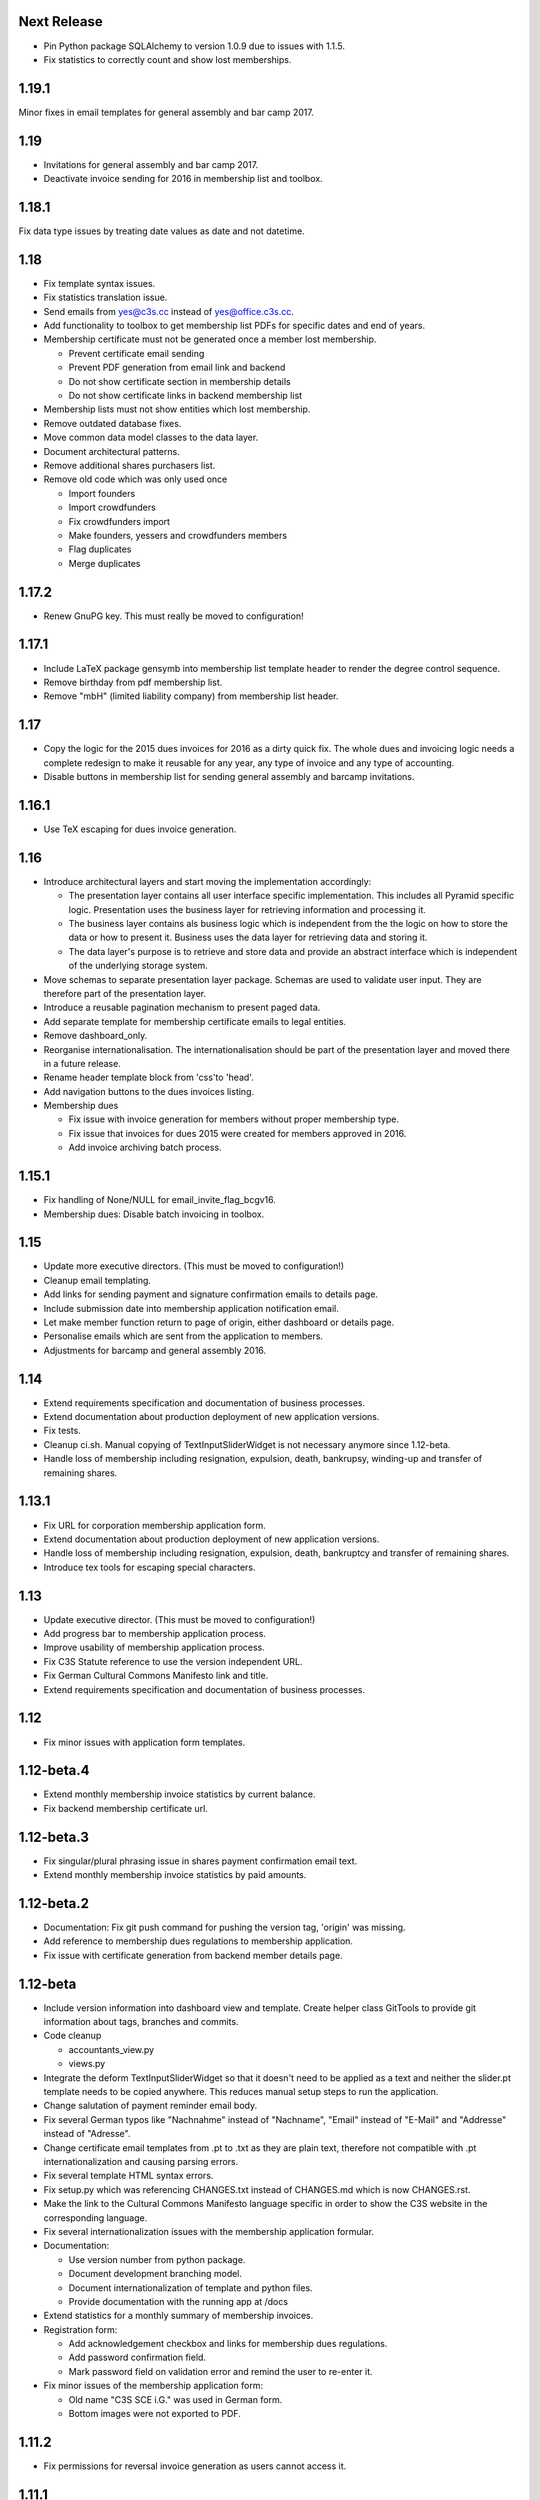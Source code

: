 Next Release
============


- Pin Python package SQLAlchemy to version 1.0.9 due to issues with 1.1.5.

- Fix statistics to correctly count and show lost memberships.



1.19.1
======


Minor fixes in email templates for general assembly and bar camp 2017.



1.19
====


- Invitations for general assembly and bar camp 2017.

- Deactivate invoice sending for 2016 in membership list and toolbox.



1.18.1
======


Fix data type issues by treating date values as date and not datetime.



1.18
====


- Fix template syntax issues.

- Fix statistics translation issue.

- Send emails from yes@c3s.cc instead of yes@office.c3s.cc.

- Add functionality to toolbox to get membership list PDFs for specific dates
  and end of years.

- Membership certificate must not be generated once a member lost membership.

  - Prevent certificate email sending

  - Prevent PDF generation from email link and backend

  - Do not show certificate section in membership details

  - Do not show certificate links in backend membership list

- Membership lists must not show entities which lost membership.

- Remove outdated database fixes.

- Move common data model classes to the data layer.

- Document architectural patterns.

- Remove additional shares purchasers list.

- Remove old code which was only used once

  - Import founders

  - Import crowdfunders

  - Fix crowdfunders import

  - Make founders, yessers and crowdfunders members

  - Flag duplicates

  - Merge duplicates



1.17.2
======


- Renew GnuPG key. This must really be moved to configuration!



1.17.1
======


- Include LaTeX package gensymb into membership list template header to render
  the degree control sequence.

- Remove birthday from pdf membership list.

- Remove "mbH" (limited liability company) from membership list header.



1.17
====


- Copy the logic for the 2015 dues invoices for 2016 as a dirty quick fix. The
  whole dues and invoicing logic needs a complete redesign to make it reusable
  for any year, any type of invoice and any type of accounting.

- Disable buttons in membership list for sending general assembly and barcamp
  invitations.



1.16.1
======


- Use TeX escaping for dues invoice generation.



1.16
====


- Introduce architectural layers and start moving the implementation
  accordingly:

  - The presentation layer contains all user interface specific implementation.
    This includes all Pyramid specific logic. Presentation uses the business
    layer for retrieving information and processing it.

  - The business layer contains als business logic which is independent from the
    the logic on how to store the data or how to present it. Business uses the
    data layer for retrieving data and storing it.

  - The data layer's purpose is to retrieve and store data and provide an
    abstract interface which is independent of the underlying storage system.

- Move schemas to separate presentation layer package. Schemas are used to
  validate user input. They are therefore part of the presentation layer.

- Introduce a reusable pagination mechanism to present paged data.

- Add separate template for membership certificate emails to legal entities.

- Remove dashboard_only.

- Reorganise internationalisation. The internationalisation should be part of
  the presentation layer and moved there in a future release.

- Rename header template block from 'css'to 'head'.

- Add navigation buttons to the dues invoices listing.

- Membership dues

  - Fix issue with invoice generation for members without proper membership type.

  - Fix issue that invoices for dues 2015 were created for members approved in 2016.

  - Add invoice archiving batch process.



1.15.1
======


- Fix handling of None/NULL for email_invite_flag_bcgv16.

- Membership dues: Disable batch invoicing in toolbox.



1.15
====


- Update more executive directors. (This must be moved to configuration!)

- Cleanup email templating.

- Add links for sending payment and signature confirmation emails to details
  page.

- Include submission date into membership application notification email.

- Let make member function return to page of origin, either dashboard or
  details page.

- Personalise emails which are sent from the application to members.

- Adjustments for barcamp and general assembly 2016.



1.14
====


- Extend requirements specification and documentation of business processes.

- Extend documentation about production deployment of new application
  versions.

- Fix tests.

- Cleanup ci.sh. Manual copying of TextInputSliderWidget is not necessary
  anymore since 1.12-beta.

- Handle loss of membership including resignation, expulsion, death,
  bankrupsy, winding-up and transfer of remaining shares.



1.13.1
======


- Fix URL for corporation membership application form.

- Extend documentation about production deployment of new application
  versions.

- Handle loss of membership including resignation, expulsion, death,
  bankruptcy and transfer of remaining shares.

- Introduce tex tools for escaping special characters.



1.13
====


- Update executive director. (This must be moved to configuration!)

- Add progress bar to membership application process.

- Improve usability of membership application process.

- Fix C3S Statute reference to use the version independent URL.

- Fix German Cultural Commons Manifesto link and title.

- Extend requirements specification and documentation of business processes.



1.12
====


- Fix minor issues with application form templates.



1.12-beta.4
===========


- Extend monthly membership invoice statistics by current balance.

- Fix backend membership certificate url.



1.12-beta.3
===========


- Fix singular/plural phrasing issue in shares payment confirmation email
  text.

- Extend monthly membership invoice statistics by paid amounts.



1.12-beta.2
===========


- Documentation: Fix git push command for pushing the version tag, 'origin'
  was missing.

- Add reference to membership dues regulations to membership application.

- Fix issue with certificate generation from backend member details page.



1.12-beta
=========


- Include version information into dashboard view and template. Create
  helper class GitTools to provide git information about tags, branches and
  commits.

- Code cleanup

  - accountants_view.py

  - views.py

- Integrate the deform TextInputSliderWidget so that it doesn't need
  to be applied as a text and neither the slider.pt template needs to
  be copied anywhere. This reduces manual setup steps to run the
  application.

- Change salutation of payment reminder email body.

- Fix several German typos like "Nachnahme" instead of "Nachname", "Email"
  instead of "E-Mail" and "Addresse" instead of "Adresse".

- Change certificate email templates from .pt to .txt as they are plain
  text, therefore not compatible with .pt internationalization and causing 
  parsing errors.

- Fix several template HTML syntax errors.

- Fix setup.py which was referencing CHANGES.txt instead of CHANGES.md which
  is now CHANGES.rst.

- Make the link to the Cultural Commons Manifesto language specific in order
  to show the C3S website in the corresponding language.

- Fix several internationalization issues with the membership application
  formular.

- Documentation:

  - Use version number from python package.

  - Document development branching model.

  - Document internationalization of template and python files.

  - Provide documentation with the running app at /docs

- Extend statistics for a monthly summary of membership invoices.

- Registration form:

  - Add acknowledgement checkbox and links for membership dues regulations.

  - Add password confirmation field.

  - Mark password field on validation error and remind the user to re-enter
    it.

- Fix minor issues of the membership application form:

  - Old name "C3S SCE i.G." was used in German form.

  - Bottom images were not exported to PDF.



1.11.2
======


- Fix permissions for reversal invoice generation as users cannot access it.



1.11.1
======

- Fix notation of euro values and currency symbols.

- Remove unnecessary empty lines at beginning and end of email texts.

- Workaround for German character "ß" (sharp s) in LaTeX documents.

- Clarify phrasing in English membership dues emails.



1.11
====


- Introduce membership dues handling. Dues are calculated per quarter
  depending on the membership duration.

  - Invoices are generated and sent to the member. They can be canceled.

  - Membership dues can be reduced which leads to a canceling of the previous
    invoice and generation of a new one.

  - The payment can be entered with amount and date.

- Extend documentation.

  - An overview of the application is given.

  - The source code documentation auto-generated.

  - How to run the test.

  - Setup for development is descibed.

  - How to deploy the application onto an Apache server is explained.

- Invitation emails for the 2015 general assembly and barcamp.

- Cleanup code.

- Fixed minor bugs.



1.10.2
======


- Fix jQuery path in dashboard template which was preventing the
  confirmation dialog for deleting a member to be shown. Made sure that
  a wrong jQuery path would not allow deletions without confirmation dialog
  in the future.

- Fix usage of jQuery, jQuery UI and Bootstrap. Reorganized files and
  corrected all references.

- Fix link to statistics of finished memberships.

- Set GPL license for c3sMembership code and CC BY 4.0 for documentation.

- Add copyright notice for c3sMembership code and documentation as well
  as redistributed works.

- Add license texts GPL and MIT for redistributed works.

- Add license texts section to documentation.

- Add list of contributors.

- Implemente redirect for member deletion based on route name.



1.10.1
======


- Remove column "BC/GV" from Application for Membership dashboard. Emails
  were sent without confirmation when clicking the button.

- Introduce version number to c3sMembership. Start with 1.10.1. The
  application has been productively used for some time (i.e. at least 1.0)
  and went through a few changes since then. Therefore, taking 1.10.0 for
  the existing version 1.10.0 seems reasonable.
